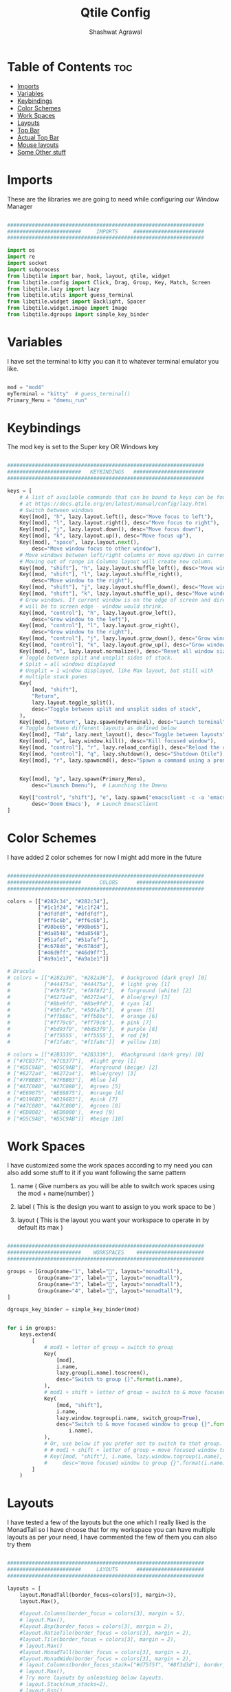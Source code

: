 #+TITLE: Qtile Config
#+property: header-args :tangle config.py
#+STARTUP: showeverything
#+AUTHOR: Shashwat Agrawal

* Table of Contents :toc:
- [[#imports][Imports]]
- [[#variables][Variables]]
- [[#keybindings][Keybindings]]
- [[#color-schemes][Color Schemes]]
- [[#work-spaces][Work Spaces]]
- [[#layouts][Layouts]]
- [[#top-bar][Top Bar]]
- [[#actual-top-bar][Actual Top Bar]]
- [[#mouse-layouts][Mouse layouts]]
- [[#some-other-stuff][Some Other stuff]]

* Imports

These are the libraries we are going to need while configuring our Window Manager

#+begin_src python

################################################################
########################     IMPORTS     #######################
################################################################

import os
import re
import socket
import subprocess
from libqtile import bar, hook, layout, qtile, widget
from libqtile.config import Click, Drag, Group, Key, Match, Screen
from libqtile.lazy import lazy
from libqtile.utils import guess_terminal
from libqtile.widget import Backlight, Spacer
from libqtile.widget.image import Image
from libqtile.dgroups import simple_key_binder
#+end_src

* Variables

I have set the terminal to kitty you can it to whatever terminal emulator you like.

#+begin_src python

mod = "mod4"
myTerminal = "kitty"  # guess_terminal()
Primary_Menu = "dmenu_run"

#+end_src

* Keybindings

The mod key is set to the Super key OR Windows key

#+begin_src python

################################################################
########################   KEYBINDINGS   #######################
################################################################

keys = [
    # A list of available commands that can be bound to keys can be found
    # at https://docs.qtile.org/en/latest/manual/config/lazy.html
    # Switch between windows
    Key([mod], "h", lazy.layout.left(), desc="Move focus to left"),
    Key([mod], "l", lazy.layout.right(), desc="Move focus to right"),
    Key([mod], "j", lazy.layout.down(), desc="Move focus down"),
    Key([mod], "k", lazy.layout.up(), desc="Move focus up"),
    Key([mod], "space", lazy.layout.next(),
        desc="Move window focus to other window"),
    # Move windows between left/right columns or move up/down in current stack.
    # Moving out of range in Columns layout will create new column.
    Key([mod, "shift"], "h", lazy.layout.shuffle_left(), desc="Move window to the left"),
    Key([mod, "shift"], "l", lazy.layout.shuffle_right(),
        desc="Move window to the right"),
    Key([mod, "shift"], "j", lazy.layout.shuffle_down(), desc="Move window down"),
    Key([mod, "shift"], "k", lazy.layout.shuffle_up(), desc="Move window up"),
    # Grow windows. If current window is on the edge of screen and direction
    # will be to screen edge - window would shrink.
    Key([mod, "control"], "h", lazy.layout.grow_left(),
        desc="Grow window to the left"),
    Key([mod, "control"], "l", lazy.layout.grow_right(),
        desc="Grow window to the right"),
    Key([mod, "control"], "j", lazy.layout.grow_down(), desc="Grow window down"),
    Key([mod, "control"], "k", lazy.layout.grow_up(), desc="Grow window up"),
    Key([mod], "n", lazy.layout.normalize(), desc="Reset all window sizes"),
    # Toggle between split and unsplit sides of stack.
    # Split = all windows displayed
    # Unsplit = 1 window displayed, like Max layout, but still with
    # multiple stack panes
    Key(
        [mod, "shift"],
        "Return",
        lazy.layout.toggle_split(),
        desc="Toggle between split and unsplit sides of stack",
    ),
    Key([mod], "Return", lazy.spawn(myTerminal), desc="Launch terminal"),
    # Toggle between different layouts as defined below
    Key([mod], "Tab", lazy.next_layout(), desc="Toggle between layouts"),
    Key([mod], "w", lazy.window.kill(), desc="Kill focused window"),
    Key([mod, "control"], "r", lazy.reload_config(), desc="Reload the config"),
    Key([mod, "control"], "q", lazy.shutdown(), desc="Shutdown Qtile"),
    Key([mod], "r", lazy.spawncmd(), desc="Spawn a command using a prompt widget"),


    Key([mod], "p", lazy.spawn(Primary_Menu),
        desc="Launch Dmenu"),  # Launching the Dmenu

    Key(["control", "shift"], "e", lazy.spawn("emacsclient -c -a 'emacs'"),
        desc='Doom Emacs'),  # Launch EmacsClient
]

#+end_src


* Color Schemes

I have added 2 color schemes for now I might add more in the future

#+begin_src python

################################################################
########################      COLORS      ######################
################################################################

colors = [["#282c34", "#282c34"],
          ["#1c1f24", "#1c1f24"],
          ["#dfdfdf", "#dfdfdf"],
          ["#ff6c6b", "#ff6c6b"],
          ["#98be65", "#98be65"],
          ["#da8548", "#da8548"],
          ["#51afef", "#51afef"],
          ["#c678dd", "#c678dd"],
          ["#46d9ff", "#46d9ff"],
          ["#a9a1e1", "#a9a1e1"]]

# Dracula
# colors = [["#282a36", "#282a36"],  # background (dark grey) [0]
#           ["#44475a", "#44475a"],  # light grey [1]
#           ["#f8f8f2", "#f8f8f2"],  # forground (white) [2]
#           ["#6272a4", "#6272a4"],  # blue/grey) [3]
#           ["#8be9fd", "#8be9fd"],  # cyan [4]
#           ["#50fa7b", "#50fa7b"],  # green [5]
#           ["#ffb86c", "#ffb86c"],  # orange [6]
#           ["#ff79c6", "#ff79c6"],  # pink [7]
#           ["#bd93f9", "#bd93f9"],  # purple [8]
#           ['#ff5555', '#ff5555'],  # red [9]
#           ["#f1fa8c", "#f1fa8c"]]  # yellow [10]

# colors = [["#2B3339", "#2B3339"],  #background (dark grey) [0]
# ["#7C8377", "#7C8377"],  #light grey [1]
# ["#D5C9AB", "#D5C9AB"],  #forground (beige) [2]
# ["#6272a4", "#6272a4"],  #blue/grey) [3]
# ["#7FBBB3", "#7FBBB3"],  #blue [4]
# ["#A7C080", "#A7C080"],  #green [5]
# ["#E69875", "#E69875"],  #orange [6]
# ["#D196B3", "#D196B3"],  #pink [7]
# ["#A7C080", "#A7C080"],  #green [8]
# ['#ED8082', '#ED8080'],  #red [9]
# ["#D5C9AB", "#D5C9AB"]]  #beige [10]

#+end_src

* Work Spaces

I have customized some the work spaces according to my need you can also add some stuff to it if you want following the same pattern

   1. name ( Give numbers as you will be able to switch work spaces using the mod + name(number) )

   2. label ( This is the design you want to assign to you work space to be )

   3. layout ( This is the layout you want your workspace to operate in by default its max )

#+begin_src python

################################################################
########################    WORKSPACES    ######################
################################################################

groups = [Group(name="1", label="", layout="monadtall"),
          Group(name="2", label="", layout="monadtall"),
          Group(name="3", label="", layout="monadtall"),
          Group(name="4", label="", layout="monadtall"),
]

dgroups_key_binder = simple_key_binder(mod)


for i in groups:
    keys.extend(
        [
            # mod1 + letter of group = switch to group
            Key(
                [mod],
                i.name,
                lazy.group[i.name].toscreen(),
                desc="Switch to group {}".format(i.name),
            ),
            # mod1 + shift + letter of group = switch to & move focused window to group
            Key(
                [mod, "shift"],
                i.name,
                lazy.window.togroup(i.name, switch_group=True),
                desc="Switch to & move focused window to group {}".format(
                    i.name),
            ),
            # Or, use below if you prefer not to switch to that group.
            # # mod1 + shift + letter of group = move focused window to group
            # Key([mod, "shift"], i.name, lazy.window.togroup(i.name),
            #     desc="move focused window to group {}".format(i.name)),
        ]
    )

#+end_src

* Layouts

I have tested a few of the layouts but the one which I really liked is the MonadTall so I have choose that for my workspace you can have multiple layouts as per your need, I have commented the few of them you can also try them
#+begin_src python

################################################################
########################     LAYOUTS      ######################
################################################################

layouts = [
    layout.MonadTall(border_focus=colors[9], margin=3),
    layout.Max(),

    #layout.Columns(border_focus = colors[3], margin = 5),
    # layout.Max(),
    #layout.Bsp(border_focus = colors[3], margin = 2),
    #layout.RatioTile(border_focus = colors[3], margin = 2),
    #layout.Tile(border_focus = colors[3], margin = 2),
    # layout.Max()
    #layout.MonadTall(border_focus = colors[3], margin = 2),
    #layout.MonadWide(border_focus = colors[3], margin = 2),
    # layout.Columns(border_focus_stack=["#d75f5f", "#8f3d3d"], border_width=4),
    # layout.Max(),
    # Try more layouts by unleashing below layouts.
    # layout.Stack(num_stacks=2),
    # layout.Bsp(),
    # layout.Matrix(),
    # layout.MonadTall(),
    # layout.MonadWide(),
    # layout.RatioTile(),
    # layout.Tile(),
    # layout.TreeTab(),
    # layout.VerticalTile(),
    # layout.Zoomy(),
]

#+end_src

* Top Bar

This is the Status bar or you can say empty status bar there is nothing in the bar just the blank screen

#+begin_src python

widget_defaults = dict(
    font="Ubuntu Bold",
    fontsize=10,
    padding=2,
    background=colors[0],
)
extension_defaults = widget_defaults.copy()

#+end_src

* Actual Top Bar

This is a actual Top Bar containing the widgets, Work Space, icons, etc...

#+begin_src python

################################################################
########################      Top Bar     ######################
################################################################

screens = [
    Screen(
        top=bar.Bar(
            [
                widget.Image(
                    filename='~/.config/qtile/icon/python.png',
                    scale='False',
                    margin_x=5,
                    mouse_callbacks={
                        'Button1': lambda: qtile.cmd_spawn(Primary_Menu)}
                ),

                widget.Sep(
                    linewidth=2,
                    padding=5,
                    foreground=colors[2]
                ),

                widget.GroupBox(
                    margin_x=5,
                    active=colors[2],
                    inactive=["FFD43B"],
                    highlight_color=["#2B3339", "4B8BBE"],
                    highlight_method='line',
                ),

                widget.Prompt(),

                widget.Sep(
                    linewidth=2,
                    padding=5,
                    foreground=colors[2]
                ),

                widget.WindowName(
                    foreground=colors[7],
                    padding = 1
                ),

                widget.Chord(
                    chords_colors={
                        "launch": ("#ff5555", "#ff5555"),
                    },
                    name_transform=lambda name: name.upper(),
                ),

                widget.Systray(),

                widget.TextBox(
                       text = '',
                       font = "Ubuntu Mono",
                       background = colors[0],
                       foreground = colors[3],
                       padding = 0,
                       fontsize = 37
                ),

                widget.Net(
                    #interface='wlan0',
                    format=' {down} ↓↑ {up}',
                    padding=5,
                    foreground=colors[1],
                    background=colors[3],
                    mouse_callbacks={'Button1': lambda: qtile.cmd_spawn(
                        myTerminal + ' -e nmtui')},
                ),

                widget.TextBox(
                       text = '',
                       font = "Ubuntu Mono",
                       background = colors[3],
                       foreground = colors[4],
                       padding = 0,
                       fontsize = 37
                ),

                widget.CPU(
                    format=' {freq_current}GHz {load_percent}%',
                    padding=5,
                    foreground=colors[1],
                    background=colors[4],
                    mouse_callbacks={'Button1': lambda: qtile.cmd_spawn(
                        myTerminal + ' -e htop')},
                ),

                widget.TextBox(
                       text = '',
                       font = "Ubuntu Mono",
                       background = colors[4],
                       foreground = colors[5],
                       padding = 0,
                       fontsize = 37
                ),

                widget.Memory(
                    foreground=colors[1],
                    background=colors[5],
                    fmt=' {}',
                    padding=5,
                    mouse_callbacks={'Button1': lambda: qtile.cmd_spawn(
                        myTerminal + ' -e htop')},

                ),

                widget.TextBox(
                       text = '',
                       font = "Ubuntu Mono",
                       background = colors[5],
                       foreground = colors[6],
                       padding = 0,
                       fontsize = 37
                ),

                widget.Clock(
                    format=' %a %d %m %Y |  %I:%M %p',
                    foreground=colors[1],
                    background=colors[6],
                    padding=10,
                ),

                widget.TextBox(
                       text = '',
                       font = "Ubuntu Mono",
                       background = colors[6],
                       foreground = colors[7],
                       padding = 0,
                       fontsize = 37
                ),

                widget.QuickExit(
                    fmt=' ',
                    foreground=colors[1],
                    background=colors[7],
                    padding=10
                ),

            ],
            20,
            # border_width=[2, 0, 2, 0],  # Draw top and bottom borders
            # border_color=["ff00ff", "000000", "ff00ff", "000000"]  # Borders are magenta
        ),
    ),
]

#+end_src

#+RESULTS:

* Mouse layouts

This are the stuff you can do with 'mod' key and 'mouse' buttons

#+begin_src python

# Drag floating layouts.
mouse = [
    Drag([mod], "Button1", lazy.window.set_position_floating(),
         start=lazy.window.get_position()),
    Drag([mod], "Button3", lazy.window.set_size_floating(),
         start=lazy.window.get_size()),
    Click([mod], "Button2", lazy.window.bring_to_front()),
]

#+end_src

* Some Other stuff

#+begin_src python

dgroups_key_binder = None
dgroups_app_rules = []  # type: list
follow_mouse_focus = True
bring_front_click = False
cursor_warp = False
floating_layout = layout.Floating(
    border_focus = colors[9],
    float_rules=[
        # Run the utility of `xprop` to see the wm class and name of an X client.
        ,*layout.Floating.default_float_rules,
        Match(wm_class="confirmreset"),  # gitk
        Match(wm_class="makebranch"),  # gitk
        Match(wm_class="maketag"),  # gitk
        Match(wm_class="ssh-askpass"),  # ssh-askpass
        Match(title="branchdialog"),  # gitk
        Match(title="pinentry"),  # GPG key password entry
    ]
)
auto_fullscreen = True
focus_on_window_activation = "smart"
reconfigure_screens = True

# If things like steam games want to auto-minimize themselves when losing
# focus, should we respect this or not?
auto_minimize = True

# When using the Wayland backend, this can be used to configure input devices.
wl_input_rules = None


################################################################
########################   AUTOSTARTUP   #######################
################################################################

@hook.subscribe.startup_once
def autostart():
    home = os.path.expanduser('~/.config/qtile/autostart.sh')
    subprocess.call([home])


# XXX: Gasp! We're lying here. In fact, nobody really uses or cares about this
# string besides java UI toolkits; you can see several discussions on the
# mailing lists, GitHub issues, and other WM documentation that suggest setting
# this string if your java app doesn't work correctly. We may as well just lie
# and say that we're a working one by default.
#
# We choose LG3D to maximize irony: it is a 3D non-reparenting WM written in
# java that happens to be on java's whitelist.
wmname = "LG3D"

#+end_src
